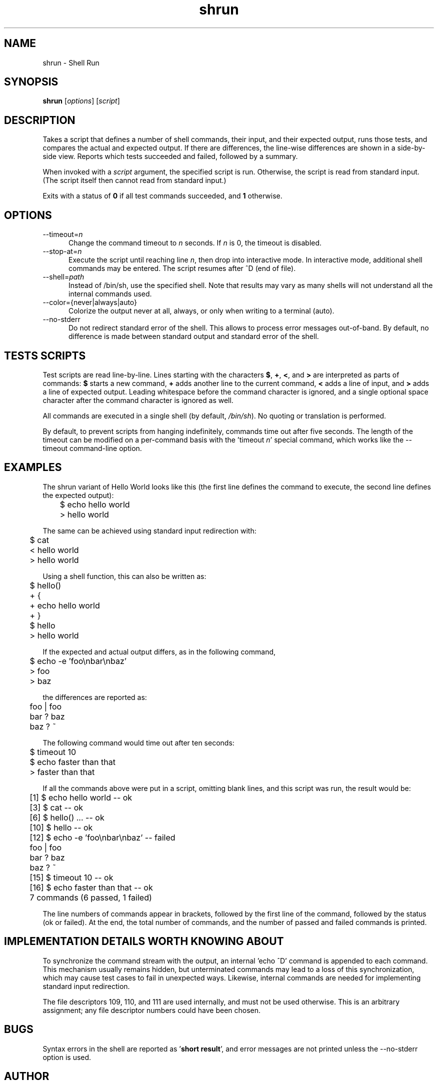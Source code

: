 .\" Copyright (C) 2008 Andreas Gruenbacher <agruen@suse.de>, SUSE Labs
.de Vb \" Begin verbatim text
.ft CW
.nf
.ne \\$1
..
.de Ve \" End verbatim text
.ft R
.fi
..

.TH shrun 1 "November 1, 2008" "shrun v0.9" "Shell Run \- A Testing Tool"

.SH NAME
shrun \- Shell Run

.SH SYNOPSIS
.B shrun
.RI [ options "] [" script ]

.SH DESCRIPTION
Takes a script that defines a number of shell commands, their input, and their
expected output, runs those tests, and compares the actual and expected output.
If there are differences, the line-wise differences are shown in a side-by-side
view.  Reports which tests succeeded and failed, followed by a summary.

When invoked with a
.I script
argument, the specified script is run. Otherwise, the script is read
from standard input. (The script itself then cannot read from standard
input.)

Exits with a status of
.B 0
if all test commands succeeded, and
.B 1
otherwise.

.SH OPTIONS

.IP "--timeout=\fIn\fR" 5
Change the command timeout to \fIn\fR seconds. If \fIn\fR is 0, the timeout
is disabled.
.IP "--stop-at=\fIn\fR" 5
Execute the script until reaching line \fIn\fR, then drop into interactive
mode. In interactive mode, additional shell commands may be entered. The
script resumes after ^D (end of file).
.IP "--shell=\fIpath\fR" 5
Instead of /bin/sh, use the specified shell. Note that results may vary
as many shells will not understand all the internal commands used.
.IP "--color={never|always|auto}" 5
Colorize the output never at all, always, or only when writing to a
terminal (auto).
.IP "--no-stderr" 5
Do not redirect standard error of the shell. This allows to process error
messages out-of-band. By default, no difference is made between standard
output and standard error of the shell.

.SH TESTS SCRIPTS

Test scripts are read line-by-line. Lines starting with the characters
.BR $ ", " + ", "< ", and " >
are interpreted as parts of commands:
.B $
starts a new command,
.B +
adds another line to the current command,
.B <
adds a line of input, and
.B >
adds a line of expected output.
Leading whitespace before the command character is ignored, and a single
optional space character after the command character is ignored as well.

All commands are executed in a single shell (by default,
.IR /bin/sh ).
No quoting or translation is performed.

By default, to prevent scripts from hanging indefinitely, commands time out
after five seconds. The length of the timeout can be modified on a per-command
basis with the 'timeout
.IR n '
special command, which works like the --timeout command-line option.

.SH EXAMPLES

The shrun variant of Hello World looks like this (the first line defines
the command to execute, the second line defines the expected output):
.PP
.Vb 2
\&	$ echo hello world
\&	> hello world
.Ve
.PP
The same can be achieved using standard input redirection with:
.PP
.Vb 2
\&	$ cat
\&	< hello world
\&	> hello world
.Ve
.PP
Using a shell function, this can also be written as:
.PP
.Vb 2
\&	$ hello()
\&	+ {
\&	+   echo hello world
\&	+ }
\&
\&	$ hello
\&	> hello world
.Ve
.PP
If the expected and actual output differs, as in the following command,
.PP
.Vb 2
\&	$ echo -e 'foo\\nbar\\nbaz'
\&	> foo
\&	> baz
.Ve
.PP
  the differences are reported as:
.PP
.Vb 2
\&	foo | foo
\&	bar ? baz
\&	baz ? ~
.Ve
.PP
The following command would time out after ten seconds:
.PP
.Vb 2
\&	$ timeout 10
\&	$ echo faster than that
\&	> faster than that
.Ve
.PP
If all the commands above were put in a script, omitting blank lines, and
this script was run, the result would be:
.PP
.Vb 2
\&	[1] $ echo hello world -- ok
\&	[3] $ cat -- ok
\&	[6] $ hello() ... -- ok
\&	[10] $ hello -- ok
\&	[12] $ echo -e 'foo\\nbar\\nbaz' -- failed
\&	foo | foo
\&	bar ? baz
\&	baz ? ~
\&	[15] $ timeout 10 -- ok
\&	[16] $ echo faster than that -- ok
\&	7 commands (6 passed, 1 failed)
.Ve
.PP
The line numbers of commands appear in brackets, followed by the first
line of the command, followed by the status (ok or failed). At the end,
the total number of commands, and the number of passed and failed
commands is printed.

.SH IMPLEMENTATION DETAILS WORTH KNOWING ABOUT

To synchronize the command stream with the output, an internal 'echo\ ^D'
command is appended to each command. This mechanism usually remains
hidden, but unterminated commands may lead to a loss of this
synchronization, which may cause test cases to fail in unexpected ways.
Likewise, internal commands are needed for implementing standard input
redirection.

The file descriptors 109, 110, and 111 are used internally, and must not
be used otherwise. This is an arbitrary assignment; any file descriptor
numbers could have been chosen.

.SH BUGS

Syntax errors in the shell are reported as
.RB ' "short result" ',
and error messages are not printed unless the --no-stderr option is
used.

.SH AUTHOR

Written by Andreas Gruenbacher.

.SH COPYRIGHT

Copyright (C) 2008 Andreas Gruenbacher, SUSE Labs.
License: GNU GPL version 2 or later <http://gnu.org/licenses/gpl.html>.
This is free software: you are free to change and redistribute it.
There is NO WARRANTY, to the extent permitted by law.

.SH SEE ALSO

.BR expect (1)
